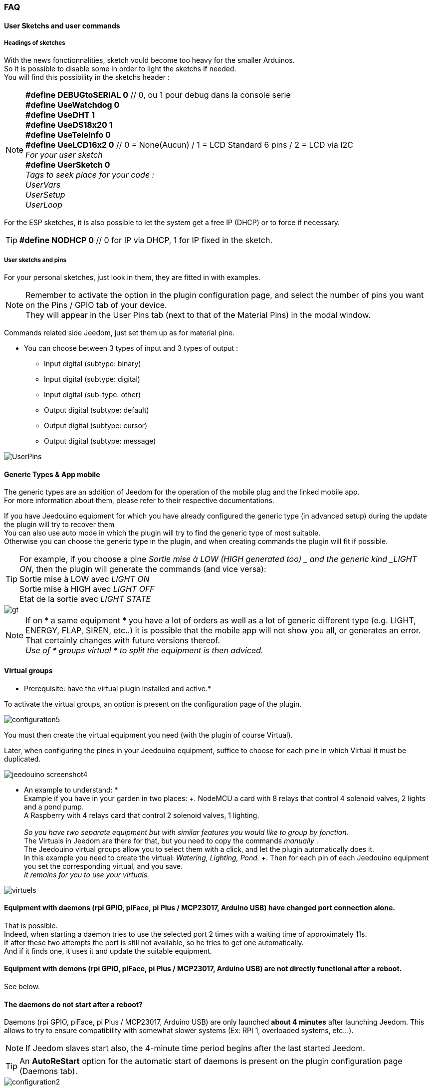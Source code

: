 === FAQ

==== User Sketchs and user commands

===== Headings of sketches
With the news fonctionnalities, sketch vould become too heavy for the smaller Arduinos. +
So it is possible to disable some in order to light the sketchs if needed. +
You will find this possibility in the sketchs header : 

[NOTE]
*#define DEBUGtoSERIAL 0*	// 0, ou 1 pour debug dans la console serie +
*#define UseWatchdog 0* +
*#define UseDHT 1* +
*#define UseDS18x20 1* +
*#define UseTeleInfo 0* +
*#define UseLCD16x2 0*	// 0 = None(Aucun) / 1 = LCD Standard 6 pins / 2 = LCD via I2C +
_For your user sketch_ +
*#define UserSketch 0* +
_Tags to seek place for your code :_ +
_UserVars_ +
_UserSetup_ +
_UserLoop_ +

For the ESP sketches, it is also possible to let the system get a free IP (DHCP)
or to force if necessary.
[TIP]
*#define NODHCP 0*					// 0 for IP via DHCP, 1 for IP fixed in the sketch.

===== User sketchs and pins 
For your personal sketches, just look in them, they are fitted in with examples. +
[NOTE]
Remember to activate the option in the plugin configuration page, and select the number of pins you want on the Pins / GPIO tab of your device. +
They will appear in the User Pins tab (next to that of the Material Pins) in the modal window.

Commands related side Jeedom, just set them up as for material pine.

* You can choose between 3 types of input and 3 types of output :
** Input digital (subtype: binary)
** Input digital (subtype: digital)
** Input digital (sub-type: other)
** Output digital (subtype: default)
** Output digital (subtype: cursor) 
** Output digital (subtype: message)

image::../images/UserPins.png[]

==== Generic Types & App mobile
The generic types are an addition of Jeedom for the operation of the mobile plug and the linked mobile app. +
For more information about them, please refer to their respective documentations.

If you have Jeedouino equipment for which you have already configured the generic type (in advanced setup) during the
update the plugin will try to recover them +
You can also use auto mode in which the plugin will try to find the generic type of most suitable. +
Otherwise you can choose the generic type in the plugin, and when creating commands the plugin will fit if possible.

[TIP]
For example, if you choose a pine _Sortie mise à LOW  (HIGH generated too) _ and the generic kind _LIGHT ON_, then the plugin will generate the commands (and vice versa): +
Sortie mise à LOW avec _LIGHT ON_ +
Sortie mise à HIGH avec _LIGHT OFF_ +
Etat de la sortie avec _LIGHT STATE_ +

image::../images/gt.png[]

[NOTE]
If on * a same equipment * you have a lot of orders as well as a lot of generic different type (e.g. LIGHT, ENERGY, FLAP, SIREN, etc..)
it is possible that the mobile app will not show you all, or generates an error. +
That certainly changes with future versions thereof. +
_Use of * groups virtual * to split the equipment is then adviced._ 

==== Virtual groups
* Prerequisite: have the virtual plugin installed and active.*

To activate the virtual groups, an option is present on the configuration page of the plugin.

image::../images/configuration5.png[]

You must then create the virtual equipment you need (with the plugin of course Virtual).

Later, when configuring the pines in your Jeedouino equipment, suffice to choose for each pine in which Virtual it must be duplicated.

image::../images/jeedouino_screenshot4.png[]

[TIP]
* An example to understand: * +
Example if you have in your garden in two places: +. 
NodeMCU a card with 8 relays that control 4 solenoid valves, 2 lights and a pond pump. +
A Raspberry with 4 relays card that control 2 solenoid valves, 1 lighting. +
 +
_So you have two separate equipment but with similar features you would like to group by fonction._ +
The Virtuals in Jeedom are there for that, but you need to copy the commands _manually_ . +
The Jeedouino virtual groups allow you to select them with a click, and let the plugin automatically does it. +
In this example you need to create the virtual: _Watering, Lighting, Pond._ +.
Then for each pin of each Jeedouino equipment  you set the corresponding virtual, and you save. +
_It remains for you to use your virtuals._

image::../images/virtuels.png[]

==== Equipment with daemons (rpi GPIO, piFace, pi Plus / MCP23017, Arduino USB) have changed port connection alone.
That is possible. +
Indeed, when starting a daemon tries to use the selected port 2 times with a waiting time of approximately 11s. +
If after these two attempts the port is still not available, so he tries to get one automatically. +
And if it finds one, it uses it and update the suitable equipment.

==== Equipment with demons (rpi GPIO, piFace, pi Plus / MCP23017, Arduino USB) are not directly functional after a reboot.
See below.

==== The daemons do not start after a reboot?
Daemons (rpi GPIO, piFace, pi Plus / MCP23017, Arduino USB) are only launched *about 4 minutes* after launching Jeedom.
This allows to try to ensure compatibility with somewhat slower systems (Ex: RPI 1, overloaded systems, etc...). + 
[NOTE]
If Jeedom slaves start also, the 4-minute time period begins after the last started Jeedom.
[TIP]
An *AutoReStart* option for the automatic start of daemons is present on the plugin configuration page (Daemons tab).

image::../images/configuration2.png[]

==== Is the plugin compatible with Docker?
Basically, not because of the specific configuration of Jeedom under Docker.

However an option in the plugin configuration page has been added to compensate for this. +
Must activate it, and fill in the IP Address of the host (one of NAS most often) and the port mapped (often 9080).

image::../images/docker1.png[]
In Jeedom network configuration, disable network management by Jeedom +
(Normally this is already the case, if your Docker operates properly).

image::../images/docker2.png[]

==== What means HIGH or LOW?
* Simply Low = 0 = GND, so it's setting to the low state of the pin.
* Simply High = 1 = Vcc, so setting the higher of the pin state.

==== What means Pull_Up or Pull_Down ?
* Simply Pull Up means that there is a resistance (internal circulation) between the data and the Vcc pin of the microcontroller.
This keeps the pin in the high state (= High = 1 = Vcc) and avoid interference voltages.
** This mode is often available, otherwise, simply put yourself in your electronic assembly a resistance.
* Simple Pull_Down means that there is a resistance (internal circulation) between the pine concerned and the Gnd of the microcontroller.
This keeps the pin in low state (= Low = 0 = GND) and avoid interference voltages.
** This mode is not often available, and in this case, simply put yourself in your electronic assembly a resistance.

==== What is the configuration (detailed) of pine as possible?
* *Pine Configuration*: Select the appropriate pins and assign them an input type function (info) or output (action).

[IMPORTANT]
* All functions of the pines are not available on all cards / microcontrollers, each ones having its own caracteristiques.*

[NOTE]
*Reminder*: it is not useful to have a function to each pin, but only those you need.
This will avoid the generation of unnecessary commands and to load too muwh Jeedom.

===== Input Pins: 
* *Analog*
** Allows to connect an analog sensor.
** Examples:
*** IR distance sensor
*** Sound intensity sensor
*** Ambient light sensor
*** Analog Rotary sensor
*** Etc..

* *Digital*.
** Allows you to connect a digital sensor (which returns a binary 0 / 1 i.e. low / high).
[NOTE]
In pull_up, the state of the input by default is HIGH (= 1), so put it to LOW (= 0) to trigger a signal. +
In pull_down, sate of the input by default is LOW (= 0), then put it at HIGH (= 1) to trigger a signal.

*** *Pulse counter* (Water meter, Electricity, Gas, Doors, Windows, IR gates, ...) +
It is possible to initialize the counter to a given value. +
The Reset button is used to send it to the card.

image::../images/compteur.png[]
*** *Digital Input in PULL-UP* (push button, switch, opening sensor, motion sensor ..)
*** *Digital Input Variable (0-255 on 10s)* (Pushbutton maintained from 0 to 10s to control via a dimmer scenario eg)
*** *HC-SR04 Echo* In connection with the trigger pin, retrieve the distance measured by the ultrasonic sensor.

image::../images/hc_sr04.png[]

*** *Only on Arduino / ESP / NodeMCU / Wemos :*
**** *Probe DHT11,21,22* - Allows for two commands, one for temperature and one for humidity.
**** *Probe DS18x20* - Allows for a command with temperature -. *1 probe max per pin*
**** *Input Teleinfo ERDF (RX pin)* - Allows for a message receiving order for the serial Teleinfo.
[TIP]
If you have Teleinfo plugin installed and activated, it will automatically create a Teleinfo equipment with the received serial
(It will need to activate the auto controls in this equipment). +
In this use case, if Teleinfo daemon stays on NOK, it's normal, it is not used.

*** *Only on Raspberry PI GPIO :*
**** *Probe DHT 11, 22 (AM2302)* - allows to have 2 commands, one for temperature, and one for the humidity.
**** *Sensor DS18B20* - allows to have a command  with temperature - *1 probe max by pin.*

*** *Uniquement sur Arduino / ESP / NodeMCU / Wemos et Raspberry PI GPIO :*
**** *Entrée Bouton poussoir avec PULL-DOWN*
**** *Entrée Bouton poussoir avec PULL-UP*
[NOTE]
Permet d'avoir une commande dont la valeur est le nombre d'appuis détectés successivement. +
Pour un appui long la valeur sera de 99.
[IMPORTANT]
*Sur piGpio, le fonctionnement multitâche du système ne permet pas une fiabilité à 100% de la détection des appuis.* +
J'essaierai d'améliorer ce point-là mais sans garantie. Pour tests uniquements.

===== Output pins: 
* *Only on Arduino / ESP / NodeMCU / Wemos :*
** *Send a message to LCD16x2* - allows you to send a title + message (16 characters each) on a screen LCD 16 x 2. Standard or I2C

image::../images/lcd.png[]

* *Digital*.
** Allows you to operate a digital receiver (relay, LED, etc ...)
*** * Invert output (Switch) * Puts the output to LOW (= 0) if it is a HIGH (= 1) and vice versa. WITHOUT knowing the previous state.
**** convenient to change the State of an led (flashing).
**** Operate a relay as a switch.
*** * Output setting to LOW (HIGH generated too) * Allows to have 2 commands to put out a LOW (= 0) or HIGH (= 1).
**** Convenient to force the state of an output in a scenario such.
*** * Output setting to LOW / HIGH with delay (timer) *. Turns out a LOW (= 0) or HIGH (= 1) for a limited time.
[NOTE]
Time expressed in tenths of seconds and 5 digits. Range from 0.1s to 9999.9s (about 166 minutes).
[TIP]
An opposite order (without delay) is also created in order to stop (earlier) the command timed pre-quoted (Stop Shutters for ex.).

**** Convenient to power a light x minutes / seconds.
**** Operate a relay less than a second for controlling a dry contact / toggle (eg 00007 for 0.7s).
**** Operate a relay with a solenoid valve to control watering the garden for a fixed period (eg 06000 for 10min).
**** Operate relay for opening / closing of shutters (eg 00400 for 40s). 
*** *HC-SR04 Trigger* In connection with the Echo pin, launch the distance measurement by the ultrasonic sensor.
* *Digital/pseudo-analog*.
*** *Output PWM*, adjusts the intensity of a compatible strip led by ex.





